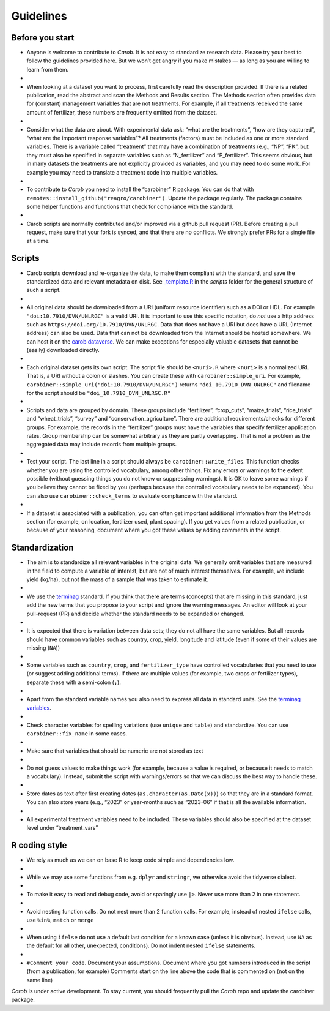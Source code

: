 .. raw:: html

   <div style="visibility: hidden;">

Guidelines
==========

.. raw:: html

	</div>
	<div style="visibility: visible;">


Before you start
----------------

-  Anyone is welcome to contribute to *Carob*. It is not easy to standardize research data. Please try your best to follow the guidelines provided here. But we won’t get angry if you make mistakes — as long as you are willing to learn from them.                                     
-
-  When looking at a dataset you want to process, first carefully read the description provided. If there is a related publication, read the abstract and scan the Methods and Results section. The Methods section often provides data for (constant) management variables that are not treatments. For example, if all treatments received the same amount of fertilizer, these numbers are frequently omitted from the dataset.
-
-  Consider what the data are about. With experimental data ask: “what are the treatments”, “how are they captured”, “what are the important response variables”? All treatments (factors) must be included as one or more standard variables. There is a variable called “treatment” that may have a combination of treatments (e.g., “NP”, “PK”, but they must also be specified in separate variables such as “N_fertilizer” and “P_fertilizer”. This seems obvious, but in many datasets the treatments are not explicitly provided as variables, and you may need to do some work. For example you may need to translate a treatment code into multiple variables.
-
-  To contribute to *Carob* you need to install the “carobiner” R package. You can do that with ``remotes::install_github("reagro/carobiner")``. Update the package regularly. The package contains some helper functions and functions that check for compliance with the standard.
-
-  Carob scripts are normally contributed and/or improved via a github pull request (PR). Before creating a pull request, make sure that your fork is synced, and that there are no conflicts. We strongly prefer PRs for a single file at a time.


Scripts
-------

-  Carob scripts download and re-organize the data, to make them compliant with the standard, and save the standardized data and relevant metadata on disk. See `\_template.R <https://github.com/reagro/carob/blob/master/scripts/_template.R>`__ in the *scripts* folder for the general structure of such a script.
-
-  All original data should be downloaded from a URI (uniform resource identifier) such as a DOI or HDL. For example ``"doi:10.7910/DVN/UNLRGC"`` is a valid URI. It is important to use this specific notation, do *not* use a http address such as ``https://doi.org/10.7910/DVN/UNLRGC``. Data that does not have a URI but does have a URL (Internet address) can also be used. Data that can not be downloaded from the Internet should be hosted somewhere. We can host it on the `carob dataverse <https://dataverse.harvard.edu/dataverse/carob/>`__. We can make exceptions for especially valuable datasets that cannot be (easily) downloaded directly.
-
-  Each original dataset gets its own script. The script file should be ``<nuri>.R`` where <``nuri``> is a normalized URI. That is, a URI without a colon or slashes. You can create these with ``carobiner::simple_uri``. For example, ``carobiner::simple_uri("doi:10.7910/DVN/UNLRGC")`` returns ``"doi_10.7910_DVN_UNLRGC"`` and filename for the script should be ``"doi_10.7910_DVN_UNLRGC.R"``
-
-  Scripts and data are grouped by domain. These groups include “fertilizer”, “crop_cuts”, “maize_trials”, “rice_trials” and “wheat_trials”, “survey” and “conservation_agriculture”. There are additional requirements/checks for different groups. For example, the records in the “fertilizer” groups must have the variables that specify fertilizer application rates. Group membership can be somewhat arbitrary as they are partly overlapping. That is not a problem as the aggregated data may include records from multiple groups.
-
-  Test your script. The last line in a script should always be ``carobiner::write_files``. This function checks whether you are using the controlled vocabulary, among other things. Fix any errors or warnings to the extent possible (without guessing things you do not know or suppressing warnings). It is OK to leave some warnings if you believe they cannot be fixed by you (perhaps because the controlled vocabulary needs to be expanded). You can also use ``carobiner::check_terms`` to evaluate compliance with the standard.
-
-  If a dataset is associated with a publication, you can often get important additional information from the Methods section (for example, on location, fertilizer used, plant spacing). If you get values from a related publication, or because of your reasoning, document where you got these values by adding comments in the script.


Standardization
---------------

-  The aim is to standardize all relevant variables in the original data. We generally omit variables that are measured in the field to compute a variable of interest, but are not of much interest themselves. For example, we include yield (kg/ha), but not the mass of a sample that was taken to estimate it.
-
-  We use the `terminag <https://github.com/reagro/terminag>`__ standard. If you think that there are terms (concepts) that are missing in this standard, just add the new terms that you propose to your script and ignore the warning messages. An editor will look at your pull-request (PR) and decide whether the standard needs to be expanded or changed.
-
-  It is expected that there is variation between data sets; they do not all have the same variables. But all records should have common variables such as country, crop, yield, longitude and latitude (even if some of their values are missing (``NA``))
-
-  Some variables such as ``country``, ``crop``, and ``fertilizer_type`` have controlled vocabularies that you need to use (or suggest adding additional terms). If there are multiple values (for example, two crops or fertilizer types), separate these with a semi-colon (``;``).
-
-  Apart from the standard variable names you also need to express all data in standard units. See the `terminag variables <https://github.com/reagro/terminag/tree/master/variables>`__.
-
-  Check character variables for spelling variations (use ``unique`` and ``table``) and standardize. You can use ``carobiner::fix_name`` in some cases.
-
-  Make sure that variables that should be numeric are not stored as text
-
-  Do not guess values to make things work (for example, because a value is required, or because it needs to match a vocabulary). Instead, submit the script with warnings/errors so that we can discuss the best way to handle these.
-
-  Store dates as text after first creating dates (``as.character(as.Date(x))``) so that they are in a standard format. You can also store years (e.g., “2023” or year-months such as “2023-06” if that is all the available information.
-
-  All experimental treatment variables need to be included. These variables should also be specified at the dataset level under “treatment_vars”


R coding style
--------------

-  We rely as much as we can on base R to keep code simple and dependencies low.
-
-  While we may use some functions from e.g. ``dplyr`` and ``stringr``, we otherwise avoid the tidyverse dialect.
-
-  To make it easy to read and debug code, avoid or sparingly use ``|>``. Never use more than 2 in one statement.
-
-  Avoid nesting function calls. Do not nest more than 2 function calls. For example, instead of nested ``ifelse`` calls, use ``%in%``, ``match`` or ``merge``
-
-  When using ``ifelse`` do not use a default last condition for a known case (unless it is obvious). Instead, use ``NA`` as the default for all other, unexpected, conditions). Do not indent nested ``ifelse`` statements.
-
- ``#Comment your code``. Document your assumptions. Document where you got numbers introduced in the script (from a publication, for example) Comments start on the line above the code that is commented on (not on the same line)


*Carob* is under active development. To stay current, you should frequently pull the *Carob* repo and update the carobiner package.



.. raw:: html

   </div>
